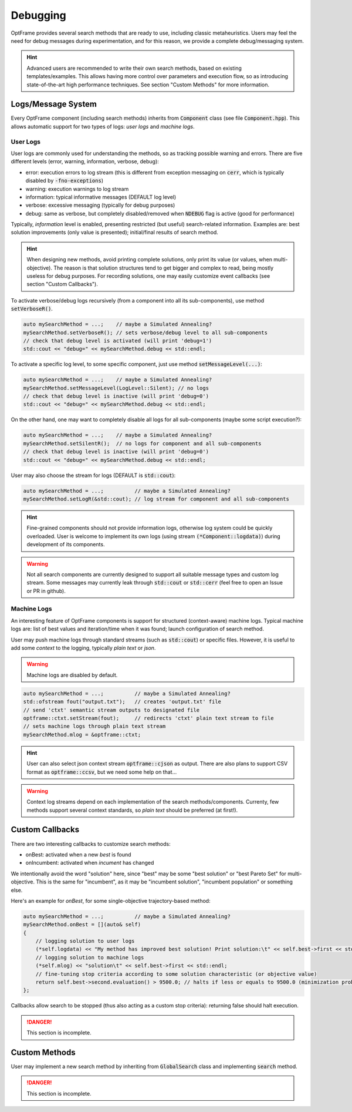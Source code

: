 Debugging
=========

OptFrame provides several search methods that are ready to use, including classic metaheuristics.
Users may feel the need for debug messages during experimentation, and for this reason, we provide a complete debug/messaging system.

.. hint::
    Advanced users are recommended to write their own search methods, based on existing templates/examples. 
    This allows having more control over parameters and execution flow, so as introducing state-of-the-art high performance techniques.
    See section "Custom Methods" for more information.

Logs/Message System
--------------------

Every OptFrame component (including search methods) inherits from :code:`Component` class (see file :code:`Component.hpp`).
This allows automatic support for two types of logs: *user logs* and *machine logs*.

User Logs
^^^^^^^^^

User logs are commonly used for understanding the methods, so as tracking possible warning and errors.
There are five different levels (error, warning, information, verbose, debug): 

- error: execution errors to log stream (this is different from exception messaging on :code:`cerr`, which is typically disabled by :code:`-fno-exceptions`)
- warning: execution warnings to log stream
- information: typical informative messages (DEFAULT log level)
- verbose: excessive messaging (typically for debug purposes)
- debug: same as verbose, but completely disabled/removed when :code:`NDEBUG` flag is active (good for performance)

Typically, *information* level is enabled, presenting restricted (but useful) search-related information.
Examples are: best solution improvements (only value is presented); initial/final results of search method.

.. hint::
    When designing new methods, avoid printing complete solutions, only print its value (or values, when multi-objective).
    The reason is that solution structures tend to get bigger and complex to read, being mostly useless for debug purposes.
    For recording solutions, one may easily customize event callbacks (see section "Custom Callbacks").

To activate verbose/debug logs recursively (from a component into all its sub-components), use method :code:`setVerboseR()`.

.. code-block:: c++

    auto mySearchMethod = ...;    // maybe a Simulated Annealing?
    mySearchMethod.setVerboseR(); // sets verbose/debug level to all sub-components
    // check that debug level is activated (will print 'debug=1')
    std::cout << "debug=" << mySearchMethod.debug << std::endl;

To activate a specific log level, to some specific component, just use method :code:`setMessageLevel(...)`:

.. code-block:: c++

    auto mySearchMethod = ...;    // maybe a Simulated Annealing?
    mySearchMethod.setMessageLevel(LogLevel::Silent); // no logs
    // check that debug level is inactive (will print 'debug=0')
    std::cout << "debug=" << mySearchMethod.debug << std::endl;

On the other hand, one may want to completely disable all logs for all sub-components (maybe some script execution?):

.. code-block:: c++

    auto mySearchMethod = ...;    // maybe a Simulated Annealing?
    mySearchMethod.setSilentR();  // no logs for component and all sub-components
    // check that debug level is inactive (will print 'debug=0')
    std::cout << "debug=" << mySearchMethod.debug << std::endl;

User may also choose the stream for logs (DEFAULT is :code:`std::cout`):

.. code-block:: c++

    auto mySearchMethod = ...;          // maybe a Simulated Annealing?
    mySearchMethod.setLogR(&std::cout); // log stream for component and all sub-components

.. hint::
    Fine-grained components should not provide information logs, otherwise log system could be quickly overloaded.
    User is welcome to implement its own logs (using stream :code:`(*Component::logdata)`) during development of its components.

.. warning::
    Not all search components are currently designed to support all suitable message types and custom log stream.
    Some messages may currently leak through :code:`std::cout` or :code:`std::cerr` (feel free to open an Issue or PR in github).


Machine Logs
^^^^^^^^^^^^

An interesting feature of OptFrame components is support for structured (context-aware) machine logs.
Typical machine logs are: list of best values and iteration/time when it was found; launch configuration of search method.

User may push machine logs through standard streams (such as :code:`std::cout`) or specific files.
However, it is useful to add some *context* to the logging, typically *plain text* or *json*.

.. warning::
    Machine logs are disabled by default.

.. code-block:: c++

    auto mySearchMethod = ...;          // maybe a Simulated Annealing?
    std::ofstream fout("output.txt");   // creates 'output.txt' file
    // send 'ctxt' semantic stream outputs to designated file
    optframe::ctxt.setStream(fout);     // redirects 'ctxt' plain text stream to file
    // sets machine logs through plain text stream
    mySearchMethod.mlog = &optframe::ctxt;

.. hint::
    User can also select json context stream :code:`optframe::cjson` as output.
    There are also plans to support CSV format as :code:`optframe::ccsv`, but we need some help on that...

.. warning::
    Context log streams depend on each implementation of the search methods/components.
    Currenty, few methods support several context standards, so *plain text* should be preferred (at first!).



Custom Callbacks
----------------

There are two interesting callbacks to customize search methods:

- onBest: activated when a new *best* is found
- onIncumbent: activated when *incument* has changed

We intentionally avoid the word "solution" here, since "best" may be some "best solution" or "best Pareto Set" for multi-objective.
This is the same for "incumbent", as it may be "incumbent solution", "incumbent population" or something else.

Here's an example for *onBest*, for some single-objective trajectory-based method:

.. code-block:: c++

    auto mySearchMethod = ...;          // maybe a Simulated Annealing?
    mySearchMethod.onBest = [](auto& self) 
    {
        // logging solution to user logs 
        (*self.logdata) << "My method has improved best solution! Print solution:\t" << self.best->first << std::endl;
        // logging solution to machine logs
        (*self.mlog) << "solution\t" << self.best->first << std::endl;
        // fine-tuning stop criteria according to some solution characteristic (or objective value)
        return self.best->second.evaluation() > 9500.0; // halts if less or equals to 9500.0 (minimization problem)
    };

Callbacks allow search to be stopped (thus also acting as a custom stop criteria): returning false should halt execution.

.. danger::
    This section is incomplete.

Custom Methods 
--------------

User may implement a new search method by inheriting from :code:`GlobalSearch` class 
and implementing :code:`search` method.

.. danger::
    This section is incomplete.

